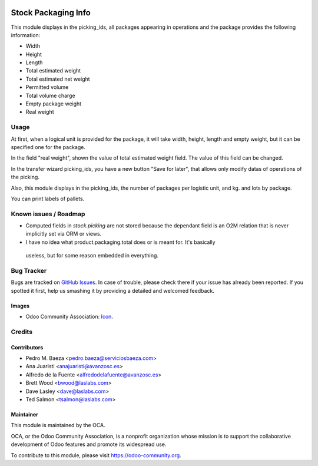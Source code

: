 .. image:: https://img.shields.io/badge/licence-AGPL--3-blue.svg
   :target: http://www.gnu.org/licenses/agpl-3.0-standalone.html
   :alt: License: AGPL-3

====================
Stock Packaging Info
====================

This module displays in the picking_ids, all packages appearing in operations and
the package provides the following information:

* Width
* Height
* Length
* Total estimated weight
* Total estimated net weight
* Permitted volume
* Total volume charge
* Empty package weight
* Real weight


Usage
=====

At first, when a logical unit is provided for the package, it will take width,
height, length and empty weight, but it can be specified one for the package.

In the field "real weight", shown the value of total estimated weight field.
The value of this field can be changed.

In the transfer wizard picking_ids, you have a new button "Save for later", that
allows only modify datas of operations of the picking.

Also, this module displays in the picking_ids, the number of packages per logistic
unit, and kg. and lots by package.


You can print labels of pallets.

Known issues / Roadmap
======================

* Computed fields in `stock.picking` are not stored because the dependant field
  is an O2M relation that is never implicitly set via ORM or views.
* I have no idea what product.packaging.total does or is meant for. It's basically
 useless, but for some reason embedded in everything.

Bug Tracker
===========

Bugs are tracked on `GitHub Issues
<https://github.com/OCA/{project_repo}/issues>`_. In case of trouble, please
check there if your issue has already been reported. If you spotted it first,
help us smashing it by providing a detailed and welcomed feedback.

Images
------

* Odoo Community Association: `Icon <https://github.com/OCA/maintainer-tools/blob/master/template/module/static/description/icon.svg>`_.

Credits
=======

Contributors
------------

* Pedro M. Baeza <pedro.baeza@serviciosbaeza.com>
* Ana Juaristi <anajuaristi@avanzosc.es>
* Alfredo de la Fuente <alfredodelafuente@avanzosc.es>
* Brett Wood <bwood@laslabs.com>
* Dave Lasley <dave@laslabs.com>
* Ted Salmon <tsalmon@laslabs.com>

Maintainer
----------

.. image:: https://odoo-community.org/logo.png
   :alt: Odoo Community Association
   :target: https://odoo-community.org

This module is maintained by the OCA.

OCA, or the Odoo Community Association, is a nonprofit organization whose
mission is to support the collaborative development of Odoo features and
promote its widespread use.

To contribute to this module, please visit https://odoo-community.org.
